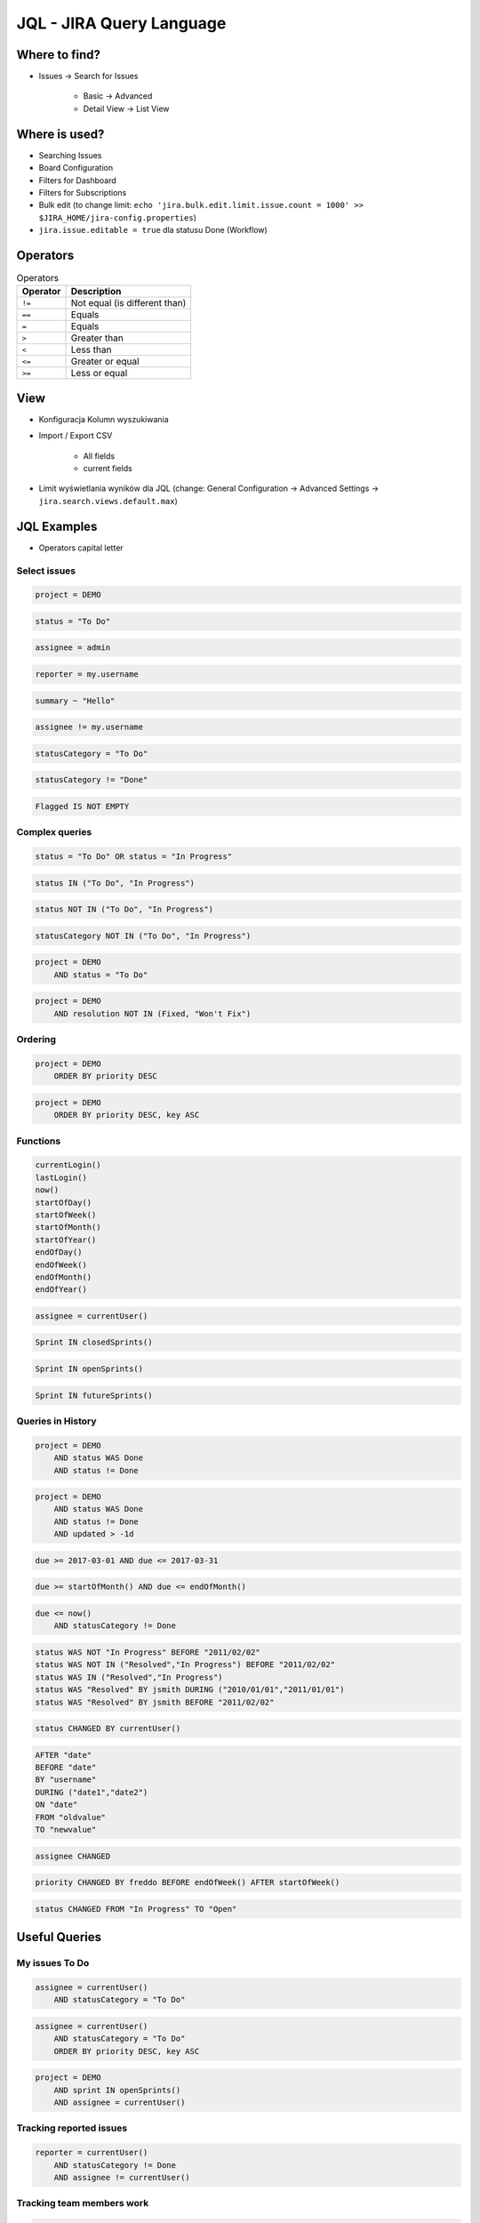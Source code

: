 *************************
JQL - JIRA Query Language
*************************


Where to find?
==============
* Issues -> Search for Issues

    * Basic -> Advanced
    * Detail View -> List View


Where is used?
==============
* Searching Issues
* Board Configuration
* Filters for Dashboard
* Filters for Subscriptions
* Bulk edit (to change limit: ``echo 'jira.bulk.edit.limit.issue.count = 1000' >> $JIRA_HOME/jira-config.properties``)
* ``jira.issue.editable = true`` dla statusu Done (Workflow)


Operators
=========
.. csv-table:: Operators
    :header: "Operator", "Description"

    ``!=``, "Not equal (is different than)"
    ``==``, "Equals"
    ``=``, "Equals"
    ``>``, "Greater than"
    ``<``, "Less than"
    ``<=``, "Greater or equal"
    ``>=``, "Less or equal"


View
====
- Konfiguracja Kolumn wyszukiwania
- Import / Export CSV

    - All fields
    - current fields

- Limit wyświetlania wyników dla JQL (change: General Configuration -> Advanced Settings -> ``jira.search.views.default.max``)


JQL Examples
============
* Operators capital letter

Select issues
-------------
.. code-block:: sql

    project = DEMO

.. code-block:: sql

    status = "To Do"

.. code-block:: sql

    assignee = admin

.. code-block:: sql

    reporter = my.username

.. code-block:: sql

    summary ~ "Hello"

.. code-block:: sql

    assignee != my.username

.. code-block:: sql

    statusCategory = "To Do"

.. code-block:: sql

    statusCategory != "Done"

.. code-block:: sql

    Flagged IS NOT EMPTY

Complex queries
---------------

.. code-block:: sql

    status = "To Do" OR status = "In Progress"

.. code-block:: sql

    status IN ("To Do", "In Progress")

.. code-block:: sql

    status NOT IN ("To Do", "In Progress")

.. code-block:: sql

    statusCategory NOT IN ("To Do", "In Progress")

.. code-block:: sql

    project = DEMO
        AND status = "To Do"

.. code-block:: sql

    project = DEMO
        AND resolution NOT IN (Fixed, "Won't Fix")

Ordering
--------
.. code-block:: sql

    project = DEMO
        ORDER BY priority DESC

.. code-block:: sql

    project = DEMO
        ORDER BY priority DESC, key ASC

Functions
---------
.. code-block:: sql

    currentLogin()
    lastLogin()
    now()
    startOfDay()
    startOfWeek()
    startOfMonth()
    startOfYear()
    endOfDay()
    endOfWeek()
    endOfMonth()
    endOfYear()

.. code-block:: sql

    assignee = currentUser()

.. code-block:: sql

    Sprint IN closedSprints()

.. code-block:: sql

    Sprint IN openSprints()

.. code-block:: sql

    Sprint IN futureSprints()

Queries in History
------------------
.. code-block:: sql

    project = DEMO
        AND status WAS Done
        AND status != Done

.. code-block:: sql

    project = DEMO
        AND status WAS Done
        AND status != Done
        AND updated > -1d

.. code-block:: sql

    due >= 2017-03-01 AND due <= 2017-03-31

.. code-block:: sql

    due >= startOfMonth() AND due <= endOfMonth()

.. code-block:: sql

    due <= now()
        AND statusCategory != Done

.. code-block:: sql

    status WAS NOT "In Progress" BEFORE "2011/02/02"
    status WAS NOT IN ("Resolved","In Progress") BEFORE "2011/02/02"
    status WAS IN ("Resolved","In Progress")
    status WAS "Resolved" BY jsmith DURING ("2010/01/01","2011/01/01")
    status WAS "Resolved" BY jsmith BEFORE "2011/02/02"

.. code-block:: sql

    status CHANGED BY currentUser()

.. code-block:: sql

    AFTER "date"
    BEFORE "date"
    BY "username"
    DURING ("date1","date2")
    ON "date"
    FROM "oldvalue"
    TO "newvalue"

.. code-block:: sql

    assignee CHANGED

.. code-block:: sql

    priority CHANGED BY freddo BEFORE endOfWeek() AFTER startOfWeek()

.. code-block:: sql

    status CHANGED FROM "In Progress" TO "Open"


Useful Queries
==============

My issues To Do
---------------
.. code-block:: sql

    assignee = currentUser()
        AND statusCategory = "To Do"

.. code-block:: sql

    assignee = currentUser()
        AND statusCategory = "To Do"
        ORDER BY priority DESC, key ASC

.. code-block:: sql

    project = DEMO
        AND sprint IN openSprints()
        AND assignee = currentUser()

Tracking reported issues
------------------------
.. code-block:: sql

    reporter = currentUser()
        AND statusCategory != Done
        AND assignee != currentUser()

Tracking team members work
--------------------------
.. code-block:: sql

    statusCategory NOT IN (Done, "In Progress")
        AND assignee IN membersOf("jira-administrators")

.. code-block:: sql

    project = DEMO
        AND updated >= -7d
        AND assignee IN membersOf("jira-administrators")

.. code-block:: sql

    assignee IN membersOf("jira-administrators")
        AND updated >= startOfWeek(-7d)
        AND updated <= endOfWeek(-7d)

Daily
-----
.. code-block:: sql

    project = DEMO
        AND sprint IN openSprints()
        AND (statusCategory = "In Progress" OR Flagged is not EMPTY)
        AND updated >= -1d

More info
=========
* https://confluence.atlassian.com/jira064/advanced-searching-720416661.html


Assignments
===========

JQL i Wyszukiwanie zadań
------------------------
#. wyszukaj wszystkie zadania, które są w statusie "In Progress"
#. wyszukaj zadania, które zostały zaktualizowane od wczoraj
#. wyszukaj zadania, które należą do obecnie otwartego sprintu
#. wyszukaj zadania oflagowane
#. wyszukaj zadania, które należą do osób z grupy jira-administrators
#. wyszukaj zadania, które były przypisane do Ciebie, ale już nie są
#. Wyszukaj wszystkie zadania zaktualizowane przez Ciebie w okresie ostatniego tygodnia

- Pokaż kolumny: Priority, Key, Summary, Original Time Estimate, fixVersion, Epic Name, Status
